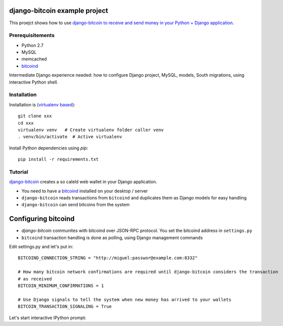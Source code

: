 django-bitcoin example project
================================

This proejct shows how to use `django-bitcoin to receive and send money in your Python + Django application <https://github.com/kangasbros/django-bitcoin>`_.

Prerequisitements
-------------------

* Python 2.7

* MySQL

* memcached

* `bitcoind <http://bitcoin.org/en/download>`_

Intermediate Django experience needed: how to configure Django project, MySQL, models, South migrations, using interactive Python shell.

Installation
----------------

Installation is (`virtualenv based <http://opensourcehacker.com/2012/09/16/recommended-way-for-sudo-free-installation-of-python-software-with-virtualenv/>`_)::

    git clone xxx
    cd xxx
    virtualenv venv   # Create virtualenv folder caller venv
    . venv/bin/activate  # Active virtualenv

Install Python dependencies using *pip*::

    pip install -r requirements.txt

Tutorial
---------

`django-bitcoin <https://github.com/kangasbros/django-bitcoin>`_ creates a so caleld web wallet in your Django application.

* You need to have a `bitcoind <http://bitcoin.org/en/download>`_ installed on your desktop / server

* ``django-bitcoin`` reads transactions from ``bitcoind`` and duplicates them as Django models for easy handling

* ``django-bitcoin`` can send bitcoins from the system

Configuring bitcoind
========================

* *django-bitcoin* communites with bitcoind over JSON-RPC protocol. You set the bitcoind address in ``settings.py``

* ``bitcoind`` transaction handling is done as polling, using Django management commands

Edit settings.py and let's put in::

    BITCOIND_CONNECTION_STRING = "http://miguel:passwor@example.com:8332"

    # How many bitcoin network confirmations are required until django-bitcoin considers the transaction
    # as received
    BITCOIN_MINIMUM_CONFIRMATIONS = 1

    # Use Django signals to tell the system when new money has arrived to your wallets
    BITCOIN_TRANSACTION_SIGNALING = True


Let's start interactive IPython prompt:




